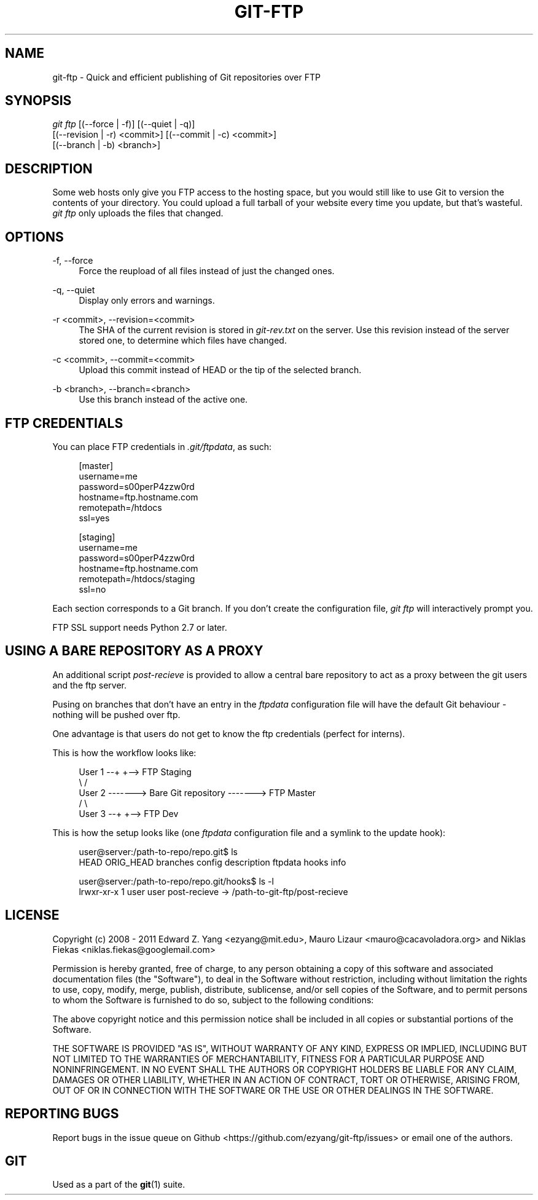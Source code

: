 .TH GIT\-FTP 1 18/10/2011 HEAD "Git Manual"
.SH "NAME"
git-ftp \- Quick and efficient publishing of Git repositories over FTP


.SH "SYNOPSIS"
.sp
.nf
\fIgit ftp\fR [(\-\-force | \-f)] [(\-\-quiet | \-q)]
        [(\-\-revision | \-r) <commit>] [(\-\-commit | \-c) <commit>]
        [(\-\-branch | \-b) <branch>]
.fi
.sp


.SH "DESCRIPTION"
.sp
Some web hosts only give you FTP access to the hosting space, but you would
still like to use Git to version the contents of your directory. You could
upload a full tarball of your website every time you update, but that's
wasteful. \fIgit ftp\fR only uploads the files that changed.


.SH "OPTIONS"

.PP
\-f, \-\-force
.RS 4
Force the reupload of all files instead of just the changed ones\&.
.RE

.PP
\-q, \-\-quiet
.RS 4
Display only errors and warnings\&.
.RE

.PP
\-r <commit>, \-\-revision=<commit>
.RS 4
The SHA of the current revision is stored in \fIgit-rev.txt\fR on the server.
Use this revision instead of the server stored one, to determine which files
have changed\&.
.RE

.PP
\-c <commit>, \-\-commit=<commit>
.RS 4
Upload this commit instead of HEAD or the tip of the selected branch\&.
.RE

.PP
\-b <branch>, \-\-branch=<branch>
.RS 4
Use this branch instead of the active one\&.
.RE


.SH "FTP CREDENTIALS"
.sp
You can place FTP credentials in \fI.git/ftpdata\fR, as such:
.sp
.if n \{\
.RS 4
.\}
.nf
[master]
username=me
password=s00perP4zzw0rd
hostname=ftp.hostname.com
remotepath=/htdocs
ssl=yes

[staging]
username=me
password=s00perP4zzw0rd
hostname=ftp.hostname.com
remotepath=/htdocs/staging
ssl=no
.fi
.if n \{\
.RE
.\}
.sp
Each section corresponds to a Git branch. If you don't create the configuration
file, \fIgit ftp\fR will interactively prompt you.
.sp
FTP SSL support needs Python 2.7 or later.


.SH "USING A BARE REPOSITORY AS A PROXY"
.sp
An additional script \fIpost-recieve\fR is provided to allow a central bare
repository to act as a proxy between the git users and the ftp server.
.sp
Pusing on branches that don't have an entry in the \fIftpdata\fR configuration file will have the default Git behaviour - nothing will be pushed over ftp.
.sp
One advantage is that users do not get to know the ftp credentials (perfect for
interns).
.sp
This is how the workflow looks like:
.sp
.if n \{\
.RS 4
.\}
.nf
User 1 --+                              +--> FTP Staging
          \\                            /
User 2 -------> Bare Git repository -------> FTP Master
          /                            \\
User 3 --+                              +--> FTP Dev
.fi
.if n \{\
.RE
.\}
.sp
This is how the setup looks like (one \fIftpdata\fR configuration file and a
symlink to the update hook):
.sp
.if n \{\
.RS 4
.\}
.nf
user@server:/path-to-repo/repo.git$ ls
HEAD  ORIG_HEAD  branches  config  description  ftpdata  hooks  info

user@server:/path-to-repo/repo.git/hooks$ ls -l
lrwxr-xr-x 1  user user  post-recieve -> /path-to-git-ftp/post-recieve
.fi
.if n \{\
.RE
.\}


.SH "LICENSE"
.sp
Copyright (c) 2008 - 2011
Edward Z. Yang <ezyang@mit.edu>, Mauro Lizaur <mauro@cacavoladora.org> and
Niklas Fiekas <niklas.fiekas@googlemail.com>
.sp
Permission is hereby granted, free of charge, to any person
obtaining a copy of this software and associated documentation
files (the "Software"), to deal in the Software without
restriction, including without limitation the rights to use,
copy, modify, merge, publish, distribute, sublicense, and/or sell
copies of the Software, and to permit persons to whom the
Software is furnished to do so, subject to the following
conditions:
.sp
The above copyright notice and this permission notice shall be
included in all copies or substantial portions of the Software.
.sp
THE SOFTWARE IS PROVIDED "AS IS", WITHOUT WARRANTY OF ANY KIND,
EXPRESS OR IMPLIED, INCLUDING BUT NOT LIMITED TO THE WARRANTIES
OF MERCHANTABILITY, FITNESS FOR A PARTICULAR PURPOSE AND
NONINFRINGEMENT. IN NO EVENT SHALL THE AUTHORS OR COPYRIGHT
HOLDERS BE LIABLE FOR ANY CLAIM, DAMAGES OR OTHER LIABILITY,
WHETHER IN AN ACTION OF CONTRACT, TORT OR OTHERWISE, ARISING
FROM, OUT OF OR IN CONNECTION WITH THE SOFTWARE OR THE USE OR
OTHER DEALINGS IN THE SOFTWARE.


.SH "REPORTING BUGS"
Report bugs in the issue queue on Github
<https://github.com/ezyang/git-ftp/issues> or email one of the authors.


.SH "GIT"
.sp
Used as a part of the \fBgit\fR(1) suite.
